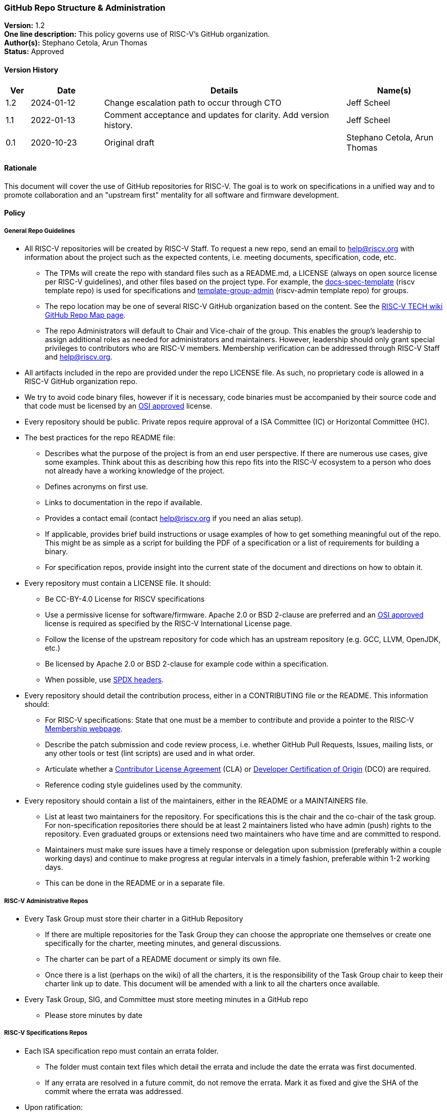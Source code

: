 [[github_administration]]
=== GitHub Repo Structure & Administration

*Version:* 1.2 +
*One line description:* This policy governs use of RISC-V’s GitHub
organization. +
*Author(s):* Stephano Cetola, Arun Thomas +
*Status:* Approved +

==== Version History

[width="100%",cols="<5%,<15%,<50%,<20%",options="header",]
|===
|Ver |Date |Details |Name(s)

|1.2 |2024-01-12 |Change escalation path to occur through CTO |Jeff Scheel

|1.1 |2022-01-13 |Comment acceptance and updates for clarity. Add version history. |Jeff Scheel

|0.1 |2020-10-23 |Original draft | Stephano Cetola, Arun Thomas

|===

==== Rationale

This document will cover the use of GitHub repositories for RISC-V. The
goal is to work on specifications in a unified way and to promote
collaboration and an "upstream first" mentality for all software and
firmware development.

==== Policy

===== General Repo Guidelines

* All RISC-V repositories will be created by RISC-V Staff. To request a
new repo, send an email to help@riscv.org with information about the
project such as the expected contents, i.e. meeting documents,
specification, code, etc. +
** The TPMs will create the repo with standard files such as a
README.md, a LICENSE (always on open source license per RISC-V
guidelines), and other files based on the project type. For example, the
https://github.com/riscv/docs-spec-template/[docs-spec-template] (riscv
template repo) is used for specifications and
https://github.com/riscv-admin/template-group-admin[template-group-admin]
(riscv-admin template repo) for groups. +
** The repo location may be one of several RISC-V GitHub organization
based on the content. See the
https://wiki.riscv.org/display/TECH/GitHub+Repo+Map[RISC-V TECH wiki
GitHub Repo Map page]. +
** The repo Administrators will default to Chair and Vice-chair of the
group. This enables the group’s leadership to assign additional roles as
needed for administrators and maintainers. However, leadership should
only grant special privileges to contributors who are RISC-V members.
Membership verification can be addressed through RISC-V Staff and
help@riscv.org. +
* All artifacts included in the repo are provided under the repo LICENSE
file. As such, no proprietary code is allowed in a RISC-V GitHub
organization repo. +
* We try to avoid code binary files, however if it is necessary, code
binaries must be accompanied by their source code and that code must be
licensed by an https://opensource.org/licenses[OSI approved] license. +
* Every repository should be public. Private repos require approval of a
ISA Committee (IC) or Horizontal Committee (HC). +
* The best practices for the repo README file:
** Describes what the purpose of the project is from an end user
perspective. If there are numerous use cases, give some examples. Think
about this as describing how this repo fits into the RISC-V ecosystem to
a person who does not already have a working knowledge of the project. +
** Defines acronyms on first use. +
** Links to documentation in the repo if available. +
** Provides a contact email (contact help@riscv.org if you need an alias
setup). +
** If applicable, provides brief build instructions or usage examples of
how to get something meaningful out of the repo. This might be as simple
as a script for building the PDF of a specification or a list of
requirements for building a binary. +
** For specification repos, provide insight into the current state of
the document and directions on how to obtain it. +
* Every repository must contain a LICENSE file. It should:
** Be CC-BY-4.0 License for RISCV specifications +
** Use a permissive license for software/firmware. Apache 2.0 or BSD
2-clause are preferred and an https://opensource.org/licenses[OSI
approved] license is required as specified by the RISC-V International
License page. +
** Follow the license of the upstream repository for code which has an
upstream repository (e.g. GCC, LLVM, OpenJDK, etc.) +
** Be licensed by Apache 2.0 or BSD 2-clause for example code within a
specification. +
** When possible, use https://spdx.dev/[SPDX headers]. +
* Every repository should detail the contribution process, either in a
CONTRIBUTING file or the README. This information should:
** For RISC-V specifications: State that one must be a member to
contribute and provide a pointer to the RISC-V
https://riscv.org/membership/[Membership webpage]. +
** Describe the patch submission and code review process, i.e. whether
GitHub Pull Requests, Issues, mailing lists, or any other tools or test
(lint scripts) are used and in what order. +
** Articulate whether a
https://en.wikipedia.org/wiki/Contributor_License_Agreement[Contributor
License Agreement] (CLA) or
https://en.wikipedia.org/wiki/Developer_Certificate_of_Origin[Developer
Certification of Origin] (DCO) are required. +
** Reference coding style guidelines used by the community.
* Every repository should contain a list of the maintainers, either in
the README or a MAINTAINERS file.
** List at least two maintainers for the repository. For specifications
this is the chair and the co-chair of the task group. For
non-specification repositories there should be at least 2 maintainers
listed who have admin (push) rights to the repository. Even graduated
groups or extensions need two maintainers who have time and are
committed to respond. +
** Maintainers must make sure issues have a timely response or
delegation upon submission (preferably within a couple working days) and
continue to make progress at regular intervals in a timely fashion,
preferable within 1-2 working days. +
** This can be done in the README or in a separate file.

===== RISC-V Administrative Repos

* Every Task Group must store their charter in a GitHub Repository +
** If there are multiple repositories for the Task Group they can choose
the appropriate one themselves or create one specifically for the
charter, meeting minutes, and general discussions. +
** The charter can be part of a README document or simply its own
file. +
** Once there is a list (perhaps on the wiki) of all the charters, it is
the responsibility of the Task Group chair to keep their charter link up
to date. This document will be amended with a link to all the charters
once available. +
* Every Task Group, SIG, and Committee must store meeting minutes in a
GitHub repo
** Please store minutes by date

===== RISC-V Specifications Repos

* Each ISA specification repo must contain an errata folder. +
** The folder must contain text files which detail the errata and
include the date the errata was first documented. +
** If any errata are resolved in a future commit, do not remove the
errata. Mark it as fixed and give the SHA of the commit where the errata
was addressed. +
* Upon ratification:
** A git tag should be created whose name is the version number of the
release. +
** A GitHub release should be created with the version number of the
ratified document. It must contain the source code in tar.gz or zip
format of that release and the compiled PDF document. +
* For specifications, the only users allowed push rights to the
repository are the Chair and Co-Chair of the Task Group. +
* Issues should be tracked using GitHub’s issue tracker. +
* Code must be committed using a pull request unless the code is pushed
directly by the Chair or Co-Chair and is their own work. +
* A nightly build should be run using a GitHub action and the PDF
artifact and (tar.gz or zip) source code be made publicly available.
Nightly builds need only be run if the repo changed. +
* All commits should use the
https://en.wikipedia.org/wiki/Developer_Certificate_of_Origin[Developer
Certification of Origin] (DCO) signoff process when commiting code (see
https://git-scm.com/docs/git-commit[git-commit -s]).

===== Software and Firmware Repos

* We prefer to do work in upstream repositories rather than development
forks if possible. +
* We prefer that all software developed by RISC-V International member
organizations which is meant to be open source be open as early as
possible in the development lifecycle. This reduces duplication of
efforts and allows for a more open and collaborative software
ecosystem. +
* Corporate policies will often require that work be done internally
before changes are approved for publication in open source repositories.
If this is the case, please work with the Software Horizontal Committee
(HC) to ensure that duplication of efforts is minimized or completely
avoided if possible. +
* Forking Upstream for Development (Staging Upstream Repositories)
** Early software work for spec or ecosystem enablement can be done as a
fork under RISC-V, but these forks must be approved by the Software
HC. +
** Approved forks must have a working branch for each feature / bug fix.
No work should be done on the main repository branch. +
** Approved forks must follow the development model of the upstream
repository. Generally, these upstream repos will have a CONTRIBUTING
file or documentation on how to properly upstreamed code.
*** As an example, do not squash 50 commits from different authors into
1 giant commit if that upstream repo works off small incremental
changes.

==== Exception Handling

The CTO is the escalation path for all policy issues, with the authority to resolve them or, if necessary, escalate further to the TSC or the BOD.

